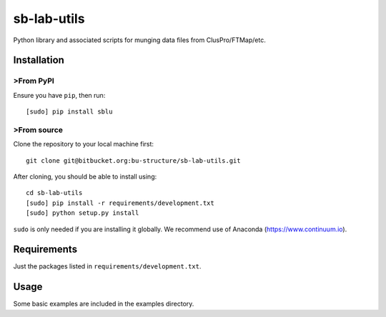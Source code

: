 sb-lab-utils
============

Python library and associated scripts for munging data files from
ClusPro/FTMap/etc.

Installation
------------

>From PyPI
~~~~~~~~~

Ensure you have ``pip``, then run:

::

    [sudo] pip install sblu

>From source
~~~~~~~~~~~

Clone the repository to your local machine first:

::

    git clone git@bitbucket.org:bu-structure/sb-lab-utils.git

After cloning, you should be able to install using:

::

    cd sb-lab-utils
    [sudo] pip install -r requirements/development.txt
    [sudo] python setup.py install

``sudo`` is only needed if you are installing it globally. We recommend use of
Anaconda (https://www.continuum.io).

Requirements
------------

Just the packages listed in ``requirements/development.txt``.

Usage
-----

Some basic examples are included in the examples directory.


